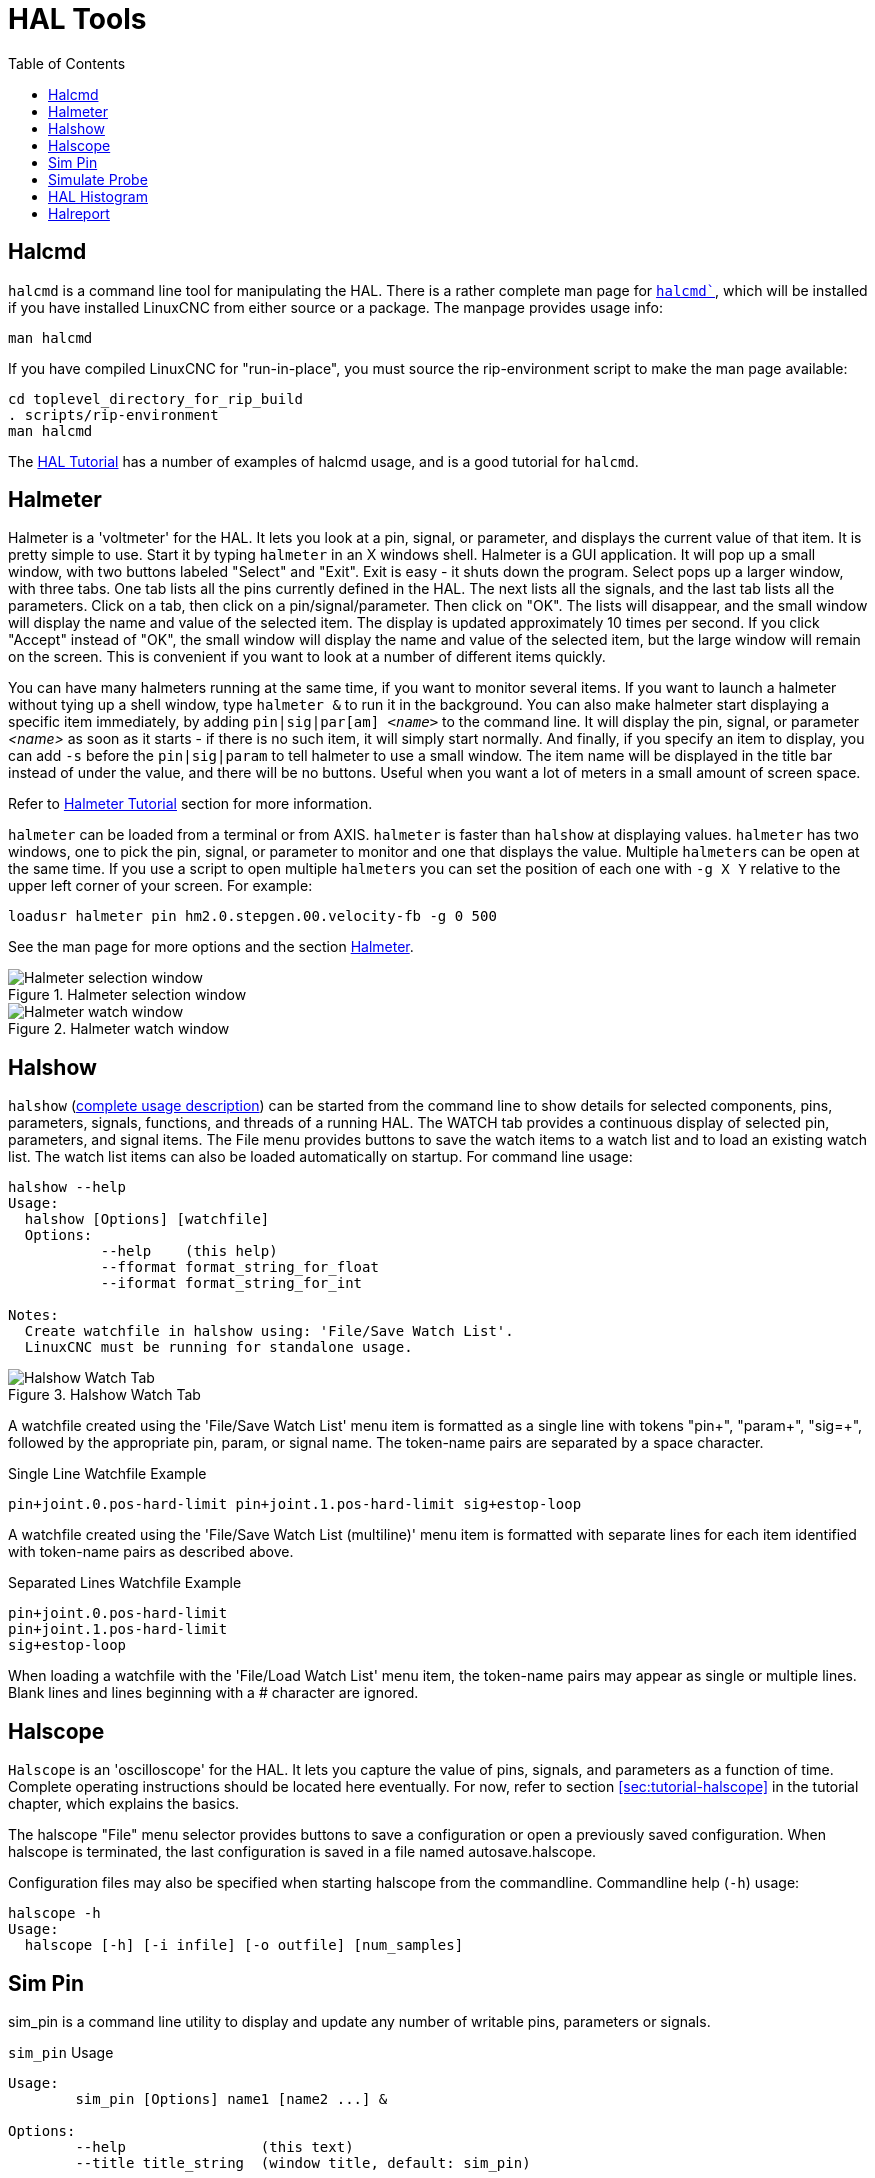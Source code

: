 :lang: en
:toc:

[[cha:hal-tools]]
= HAL Tools(((HAL Tools)))

// Custom lang highlight
// must come after the doc title, to work around a bug in asciidoc 8.6.6
:ini: {basebackend@docbook:'':ini}
:hal: {basebackend@docbook:'':hal}
:ngc: {basebackend@docbook:'':ngc}

[[sec:halcmd]]
== Halcmd

`halcmd` is a command line tool for manipulating the HAL.
There is a rather complete man page for link:../man/man1/halcmd.1.html[`halcmd``], which will be installed if you have installed LinuxCNC from either source or a package.
The manpage provides usage info:

----
man halcmd
----

If you have compiled LinuxCNC for "run-in-place", you must source
the rip-environment script to make the man page available:

----
cd toplevel_directory_for_rip_build
. scripts/rip-environment
man halcmd
----

The <<cha:hal-tutorial,HAL Tutorial>> has a number of examples of halcmd
usage, and is a good tutorial for `halcmd`.

[[sec:halmeter]]
== Halmeter(((Halmeter)))

Halmeter is a 'voltmeter' for the HAL.
It lets you look at a pin, signal, or parameter, and displays the current value of that item.
It is pretty simple to use.
Start it by typing `halmeter` in an X windows shell.
Halmeter is a GUI application.
It will pop up a small window, with two buttons labeled "Select" and "Exit".
Exit is easy - it shuts down the program.
Select pops up a larger window, with three tabs. One tab lists all the pins currently defined in the HAL.
The next lists all the signals, and the last tab lists all the parameters.
Click on a tab, then click on a pin/signal/parameter.
Then click on "OK".
The lists will disappear, and the small window will display the name and value of the selected item.
The display is updated approximately 10 times per second.
If you click "Accept" instead of "OK",
the small window will display the name and value of the selected item,
but the large window will remain on the screen.
This is convenient if you want to look at a number of different items quickly.

You can have many halmeters running at the same time, if you want to monitor several items.
If you want to launch a halmeter without tying up a shell window, type `halmeter &` to run it in the background.
You can also make halmeter start displaying a specific item immediately, by adding `pin|sig|par[am] _<name>_` to the command line.
It will display the pin, signal, or parameter _<name>_ as soon as it starts - if there is no such item, it will simply start normally.
And finally, if you specify an item to display, you can add `-s` before the `pin|sig|param` to tell halmeter to use a small window.
The item name will be displayed in the title bar instead of under the value, and there will be no buttons.
Useful when you want a lot of meters in a small amount of screen space.

Refer to <<sec:tutorial-halmeter,Halmeter Tutorial>> section for more information.

`halmeter` can be loaded from a terminal or from AXIS. `halmeter` is faster than `halshow` at displaying values.
`halmeter` has two windows, one to pick the pin, signal, or parameter to monitor and one that displays the value.
Multiple ``halmeter``s can be open at the same time.
If you use a script to open multiple ``halmeter``s you can set the position of each one with `-g X Y` relative to the upper left corner of your screen.
For example:

[source,{hal}]
----
loadusr halmeter pin hm2.0.stepgen.00.velocity-fb -g 0 500
----

See the man page for more options and the section <<sec:halmeter,Halmeter>>.

.Halmeter selection window
image::images/hal-meter01.png["Halmeter selection window"]

.Halmeter watch window
image::images/hal-meter02.png["Halmeter watch window"]

== Halshow

`halshow` (<<cha:halshow,complete usage description>>) can be started from the command line
to show details for selected components, pins, parameters, signals, functions, and threads of a running HAL.
The WATCH tab provides a continuous display of selected pin, parameters, and signal items.
The File menu provides buttons to save the watch items to a watch list and to load an existing watch list.
The watch list items can also be loaded automatically on startup.
For command line usage:

----
halshow --help
Usage:
  halshow [Options] [watchfile]
  Options:
           --help    (this help)
           --fformat format_string_for_float
           --iformat format_string_for_int

Notes:
  Create watchfile in halshow using: 'File/Save Watch List'.
  LinuxCNC must be running for standalone usage.
----

.Halshow Watch Tab
image::images/halshow-4.png["Halshow Watch Tab",align="center"]

A watchfile created using the 'File/Save Watch List' menu item is formatted as a single line with tokens "pin+", "param+", "sig=+",
followed by the appropriate pin, param, or signal name.
The token-name pairs are separated by a space character.

.Single Line Watchfile Example
----
pin+joint.0.pos-hard-limit pin+joint.1.pos-hard-limit sig+estop-loop
----

A watchfile created using the 'File/Save Watch List (multiline)' menu item is formatted with separate lines for each item identified with token-name pairs as described above.

.Separated Lines Watchfile Example
----
pin+joint.0.pos-hard-limit
pin+joint.1.pos-hard-limit
sig+estop-loop
----

When loading a watchfile with the 'File/Load Watch List' menu item, the token-name pairs may appear as single or multiple lines.
Blank lines and lines beginning with a # character are ignored.

[[sec:halscope]]
== Halscope

`Halscope` is an 'oscilloscope' for the HAL. It lets you capture the value of pins, signals, and parameters as a function of time.
Complete operating instructions should be located here eventually.
For now, refer to section  <<sec:tutorial-halscope>> in the tutorial chapter, which explains the basics.

The halscope "File" menu selector provides buttons to save a configuration or open a previously saved configuration.
When halscope is terminated, the last configuration is saved in a file named autosave.halscope.

Configuration files may also be specified when starting halscope from the commandline.
Commandline help (`-h`) usage:

----
halscope -h
Usage:
  halscope [-h] [-i infile] [-o outfile] [num_samples]
----

== Sim Pin

sim_pin is a command line utility to display and update any number of
writable pins, parameters or signals.

.`sim_pin` Usage
----
Usage:
        sim_pin [Options] name1 [name2 ...] &

Options:
        --help                (this text)
        --title title_string  (window title, default: sim_pin)

Note:  LinuxCNC (or a standalone HAL application) must be running
        A named item can specify a pin, param, or signal
        The item must be writable, e.g.:
          pin:    IN or I/O (and not connected to a signal with a writer)
          param:  RW
          signal: connected to a writable pin

        HAL item types bit,s32,u32,float are supported.

        When a bit item is specified, a pushbutton is created
        to manage the item in one of three manners specified
        by radio buttons:
            toggle: Toggle value when button pressed
            pulse:  Pulse item to 1 once when button pressed
            hold:   Set to 1 while button pressed
        The bit pushbutton mode can be specified on the command
        line by formatting the item name:
            namei/mode=[toggle | pulse | hold]
        If the mode begins with an uppercase letter, the radio
        buttons for selecting other modes are not shown
----

For complete information, see the man page:

----
man sim_pin
----

.`sim_pin` Example (with LinuxCNC running)
----
halcmd loadrt mux2 names=example; halcmd net sig_example example.in0
sim_pin example.sel example.in1 sig_example &
----

.`sim_pin` Window
image::images/sim_pin.png["sim_pin Window"]

== Simulate Probe

`simulate_probe` is a simple GUI to simulate activation of the pin motion.probe-input.
Usage:

----
simulate_probe &
----

.`simulate_probe` Window
image::images/simulate_probe.png["simulate_probe Window"]

== HAL Histogram

`hal-histogram` is a command line utility to display histograms for HAL pins.

.`hal-histogram` Usage
.Usage:
   hal-histogram --help | -?
or
   hal-histogram [Options] [pinname]

.Options:
[width="100%",options="header"]
//[grid=false,frame=false]
|===
|Option     |Value    |Description
|--minvalue |minvalue |minimum bin, default: 0
|--binsize  |binsize  |binsize, default: 100
|--nbins    |nbins    |number of bins, default: 50
| | |
|--logscale |0/1      |y axis log scale, default: 1
|--text     |note     |text display, default: ""
|--show     |         |show count of undisplayed nbins, default off
|--verbose  |         |progress and debug, default off
|===

.Notes:
 1. LinuxCNC (or another HAL application) must be running.
 2. If no pinname is specified, default is: `motion-command-handler.time`.
 3. This app may be opened for 5 pins.
 4. Pintypes float, s32, u32, bit are supported.
 5. The pin must be associated with a thread supporting floating point
    For a base thread, this may require using
    `loadrt motmod ... base_thread_fp=1` .

.`hal-histogram` Window
image::images/hal-histogram.png["hal-histogram Window"]

== Halreport

`halreport` is a command-line utility that generates a report about HAL
connections for a running LinuxCNC (or other HAL) application.  The
report shows all signal connections and flags potential problems.
Information included:

. System description and kernel version.
. Signals and all connected output, io, and input pins.
. Each pin's component_function, thread, and addf-order.
. Non-realtime component pins having non-ordered functions.
. Identification of unknown functions for unhandled components.
. Signals   with no output.
. Signals   with no inputs.
. Functions with no addf.
. Warning tags for components marked as deprecated/obsolete in docs.
. Real names for pins that use alias names.

The report can be generated from the command line and directed to an output file (or stdout if no outfilename is specified):

.`halreport` Usage
----
Usage:
  halreport -h | --help (this help)
or
  halreport [outfilename]
----

To generate the report for every LinuxCNC startup, include halreport and an output filename as an [APPLICATIONS]APP entry in the INI file.

.`halreport` Example
[source,{ini}]
----
[APPLICATIONS]
APP = halreport /tmp/halreport.txt
----

The function addf-ordering can be important for servo loops where the sequence of the functions computed at each servo period is important.
Typically, the order is:

. Read input pins,
. do the motion command-handler and motion-controller functions,
. perform pid calculations, and finally
. write output pins.

For each signal in a critical path, the addf-order of the output pin should be numerically lower than the addf-order of the critical input pins that it connects to.

For routine signal paths that handle switch inputs, non-realtime pins, etc., the addf-ordering is often not critical.
Moreover, the timing of non-realtime pin value changes cannot be controlled or guaranteed at the intervals typically employed for HAL threads.

Example report file excerpts showing a pid loop for a hostmot2 stepgen operated in velocity mode on a trivkins machine with `joint.0` corresponding to the X axis coordinate:

----
SIG:    pos-fb-0
  OUT:    h.00.position-fb                     hm2_7i92.0.read        servo-thread 001
          (=hm2_7i92.0.stepgen.00.position-fb)
    IN:     X_pid.feedback                     X_pid.do-pid-calcs     servo-thread 004
    IN:     joint.0.motor-pos-fb               motion-command-handler servo-thread 002
            ....................               motion-controller      servo-thread 003
...
SIG:    pos-cmd-0
  OUT:    joint.0.motor-pos-cmd                motion-command-handler servo-thread 002
          .....................                motion-controller      servo-thread 003
    IN:     X_pid.command                      X_pid.do-pid-calcs     servo-thread 004
...
SIG:    motor-cmd-0
  OUT:    X_pid.output                         X_pid.do-pid-calcs     servo-thread 004
    IN:     h.00.velocity-cmd                  hm2_7i92.0.write       servo-thread 008
            (=hm2_7i92.0.stepgen.00.velocity-cmd)
----

In the example above, the HALFILE uses halcmd aliases to simplify pin names for an hostmot2 FPGA board with commands like:

[source,{hal}]
----
alias pin hm2_7i92.0.stepgen.00.position-fb h.00.position-fb
----

[NOTE]
====
Questionable component function detection may occur for

. unsupported (deprecated) components,
. user-created components that use multiple functions or unconventional function naming, or
. GUI-created non-realtime components that lack distinguishing characteristics such as a prefix based on the GUI program name.

Questionable functions are tagged with a question mark "?".
====

[NOTE]
Component pins that cannot be associated with a known thread function report the function as "Unknown".

`halreport` generates a connections report (without pin types, and current values) for a running HAL application to aid in designing and verifying connections.
This helps with the understanding what the source of a pin value is.
Use this information with applications like `halshow`, `halmeter`, `halscope` or the  `halcmd  show` command in a terminal.

// vim: set syntax=asciidoc: